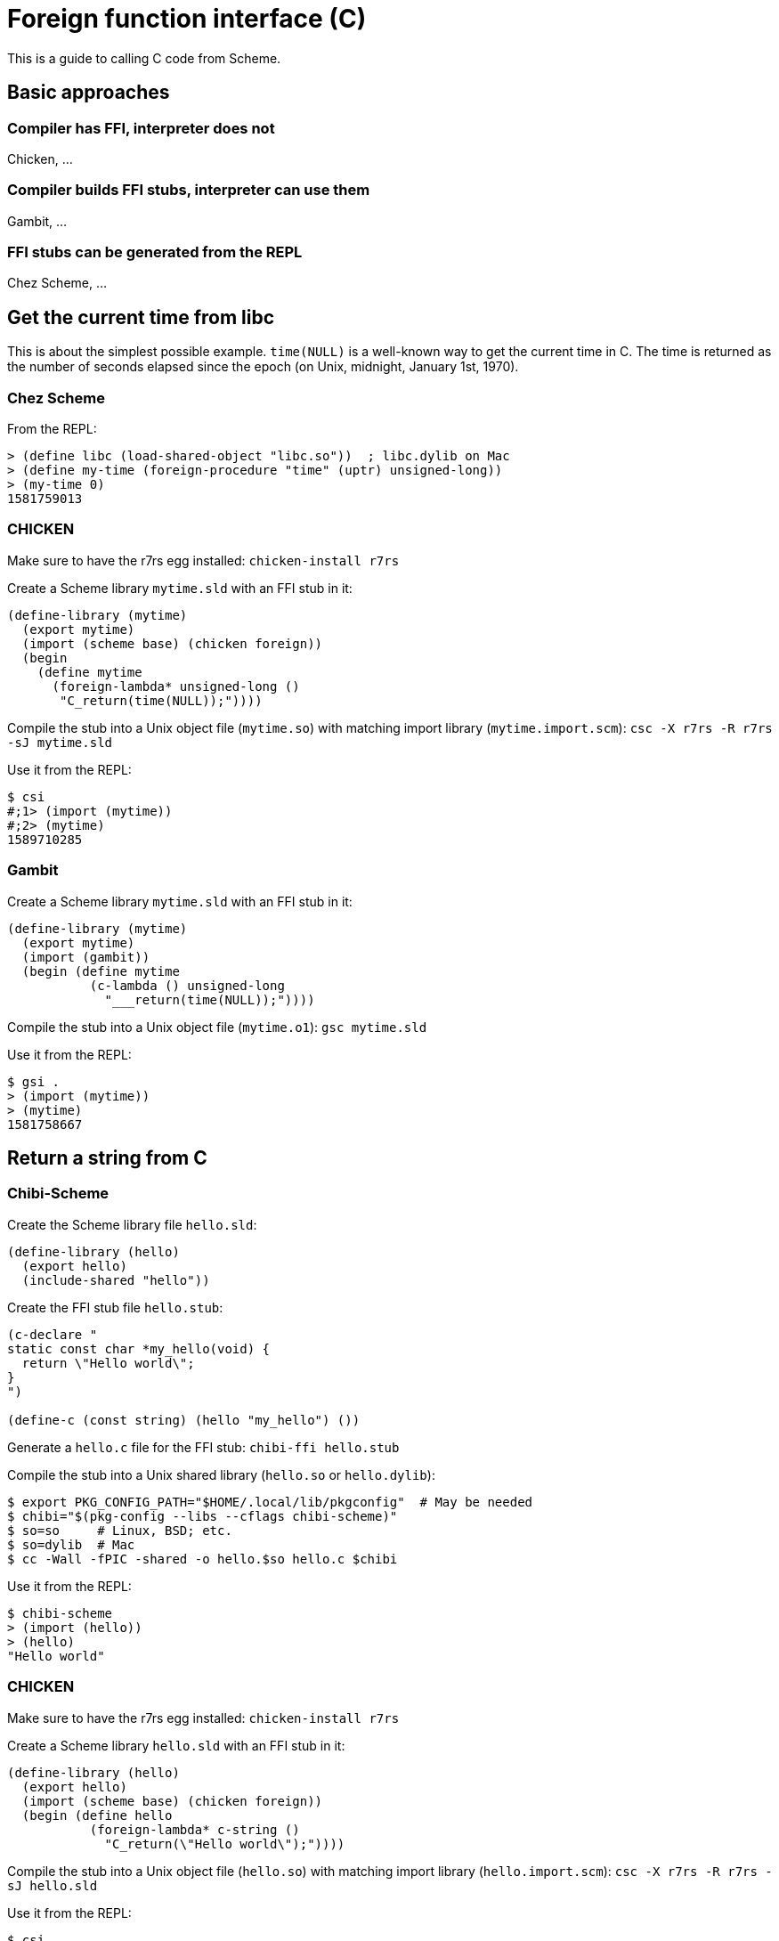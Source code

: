 # Foreign function interface \(C)

This is a guide to calling C code from Scheme.

## Basic approaches

### Compiler has FFI, interpreter does not

Chicken, ...

### Compiler builds FFI stubs, interpreter can use them

Gambit, ...

### FFI stubs can be generated from the REPL

Chez Scheme, ...

## Get the current time from libc

This is about the simplest possible example. `time(NULL)` is a
well-known way to get the current time in C. The time is returned as
the number of seconds elapsed since the epoch (on Unix, midnight,
January 1st, 1970).

### Chez Scheme

From the REPL:

-----
> (define libc (load-shared-object "libc.so"))  ; libc.dylib on Mac
> (define my-time (foreign-procedure "time" (uptr) unsigned-long))
> (my-time 0)
1581759013
-----

### CHICKEN

Make sure to have the r7rs egg installed: `chicken-install r7rs`

Create a Scheme library `mytime.sld` with an FFI stub in it:

-----
(define-library (mytime)
  (export mytime)
  (import (scheme base) (chicken foreign))
  (begin
    (define mytime
      (foreign-lambda* unsigned-long ()
       "C_return(time(NULL));"))))
-----

Compile the stub into a Unix object file (`mytime.so`) with matching
import library (`mytime.import.scm`): `csc -X r7rs -R r7rs -sJ mytime.sld`

Use it from the REPL:

-----
$ csi
#;1> (import (mytime))
#;2> (mytime)
1589710285
-----

### Gambit

Create a Scheme library `mytime.sld` with an FFI stub in it:

-----
(define-library (mytime)
  (export mytime)
  (import (gambit))
  (begin (define mytime
           (c-lambda () unsigned-long
             "___return(time(NULL));"))))
-----

Compile the stub into a Unix object file (`mytime.o1`): `gsc mytime.sld`

Use it from the REPL:

-----
$ gsi .
> (import (mytime))
> (mytime)
1581758667
-----


## Return a string from C

### Chibi-Scheme

Create the Scheme library file `hello.sld`:

-----
(define-library (hello)
  (export hello)
  (include-shared "hello"))
-----

Create the FFI stub file `hello.stub`:

-----
(c-declare "
static const char *my_hello(void) {
  return \"Hello world\";
}
")

(define-c (const string) (hello "my_hello") ())
-----

Generate a `hello.c` file for the FFI stub: `chibi-ffi hello.stub`

Compile the stub into a Unix shared library (`hello.so` or `hello.dylib`):

-----
$ export PKG_CONFIG_PATH="$HOME/.local/lib/pkgconfig"  # May be needed
$ chibi="$(pkg-config --libs --cflags chibi-scheme)"
$ so=so     # Linux, BSD; etc.
$ so=dylib  # Mac
$ cc -Wall -fPIC -shared -o hello.$so hello.c $chibi
-----

Use it from the REPL:

-----
$ chibi-scheme
> (import (hello))
> (hello)
"Hello world"
-----

### CHICKEN

Make sure to have the r7rs egg installed: `chicken-install r7rs`

Create a Scheme library `hello.sld` with an FFI stub in it:

-----
(define-library (hello)
  (export hello)
  (import (scheme base) (chicken foreign))
  (begin (define hello
           (foreign-lambda* c-string ()
             "C_return(\"Hello world\");"))))
-----

Compile the stub into a Unix object file (`hello.so`) with matching
import library (`hello.import.scm`): `csc -X r7rs -R r7rs -sJ hello.sld`

Use it from the REPL:

-----
$ csi
#;1> (import (hello))
#;2> (hello)
"Hello world"
-----

### Gambit

Create a Scheme library `hello.sld` with an FFI stub in it:

-----
(define-library (hello)
  (export hello)
  (import (gambit))
  (begin (define hello
           (c-lambda () nonnull-char-string
             "___return(\"Hello world\");"))))
-----

Compile and link it into a Unix shared library: `gsc hello.sld`

Use it from the REPL:

-----
$ gsi .
> (import (hello))
> (hello)
"Hello world"
-----

